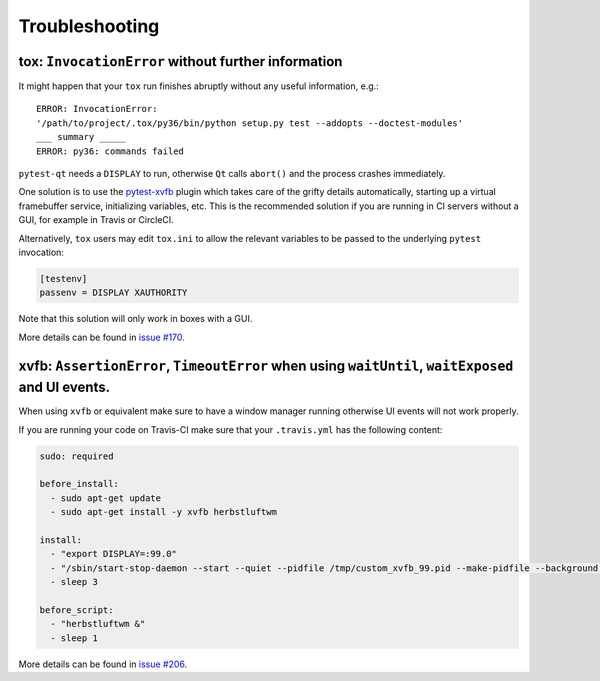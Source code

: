 Troubleshooting
===============


tox: ``InvocationError`` without further information
----------------------------------------------------

It might happen that your ``tox`` run finishes abruptly without any useful information, e.g.::

    ERROR: InvocationError:
    '/path/to/project/.tox/py36/bin/python setup.py test --addopts --doctest-modules'
    ___ summary _____
    ERROR: py36: commands failed

``pytest-qt`` needs a ``DISPLAY`` to run, otherwise ``Qt`` calls ``abort()`` and the process crashes immediately.

One solution is to use the `pytest-xvfb`_ plugin which takes care of the grifty details automatically, starting up a virtual framebuffer service, initializing variables, etc. This is the recommended solution if you are running in CI servers without a GUI, for example in Travis or CircleCI.

Alternatively, ``tox`` users may edit ``tox.ini`` to allow the relevant variables to be passed to the underlying
``pytest`` invocation:

.. code-block:: ini

    [testenv]
    passenv = DISPLAY XAUTHORITY

Note that this solution will only work in boxes with a GUI.

More details can be found in `issue #170`_.

.. _pytest-xvfb: https://pypi.python.org/pypi/pytest-xvfb/
.. _issue #170: https://github.com/pytest-dev/pytest-qt/issues/170



xvfb: ``AssertionError``, ``TimeoutError`` when using ``waitUntil``, ``waitExposed`` and UI events.
---------------------------------------------------------------------------------------------------

When using ``xvfb`` or equivalent make sure to have a window manager running otherwise UI events will not work properly.

If you are running your code on Travis-CI make sure that your ``.travis.yml`` has the following content:

.. code-block:: yaml

    sudo: required

    before_install:
      - sudo apt-get update
      - sudo apt-get install -y xvfb herbstluftwm

    install:
      - "export DISPLAY=:99.0"
      - "/sbin/start-stop-daemon --start --quiet --pidfile /tmp/custom_xvfb_99.pid --make-pidfile --background --exec /usr/bin/Xvfb -- :99 -screen 0 1920x1200x24 -ac +extension GLX +render -noreset"
      - sleep 3

    before_script:
      - "herbstluftwm &"
      - sleep 1

More details can be found in `issue #206`_.

.. _issue #206: https://github.com/pytest-dev/pytest-qt/issues/206
